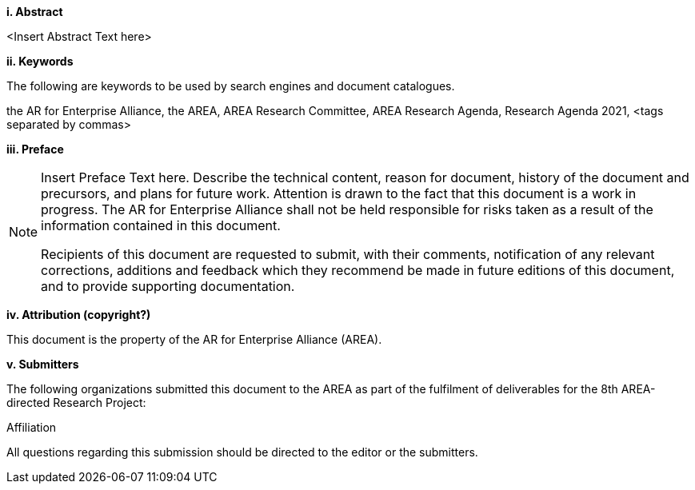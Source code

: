 [big]*i.     Abstract*

<Insert Abstract Text here>

[big]*ii.    Keywords*

The following are keywords to be used by search engines and document catalogues.

the AR for Enterprise Alliance, the AREA, AREA Research Committee, AREA Research Agenda, Research Agenda 2021,  <tags separated by commas>

[big]*iii.   Preface*

[NOTE]
====
Insert Preface Text here. Describe the technical content, reason for document, history of the document and precursors, and plans for future work.
Attention is drawn to the fact that this document is a work in progress. The AR for Enterprise Alliance shall not be held responsible for risks taken as a result of the information contained in this document.

Recipients of this document are requested to submit, with their comments, notification of any relevant corrections, additions and feedback which they recommend be made in future editions of this document, and to provide supporting documentation.
====
[big]*iv.    Attribution (copyright?)*

This document is the property of the AR for Enterprise Alliance (AREA).

[big]*v.     Submitters*

The following organizations submitted this document to the AREA as part of the fulfilment of deliverables for the 8th AREA-directed Research Project:

Affiliation

All questions regarding this submission should be directed to the editor or the submitters.
